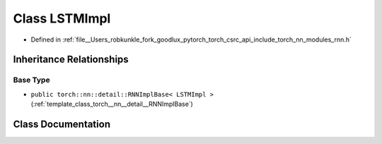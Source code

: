 .. _class_torch__nn__LSTMImpl:

Class LSTMImpl
==============

- Defined in :ref:`file__Users_robkunkle_fork_goodlux_pytorch_torch_csrc_api_include_torch_nn_modules_rnn.h`


Inheritance Relationships
-------------------------

Base Type
*********

- ``public torch::nn::detail::RNNImplBase< LSTMImpl >`` (:ref:`template_class_torch__nn__detail__RNNImplBase`)


Class Documentation
-------------------


.. doxygenclass:: torch::nn::LSTMImpl
   :members:
   :protected-members:
   :undoc-members:
